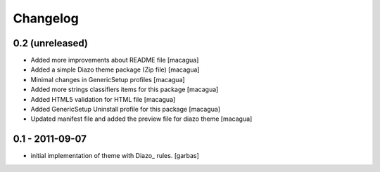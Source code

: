 Changelog
=========

0.2 (unreleased)
----------------

- Added more improvements about README file [macagua]

- Added a simple Diazo theme package (Zip file) [macagua]

- Minimal changes in GenericSetup profiles [macagua]

- Added more strings classifiers items for this package [macagua]

- Added HTML5 validation for HTML file [macagua]

- Added GenericSetup Uninstall profile for this package [macagua]

- Updated manifest file and added the preview file for diazo theme [macagua]

0.1 - 2011-09-07
----------------

* initial implementation of theme with Diazo_ rules.
  [garbas]
